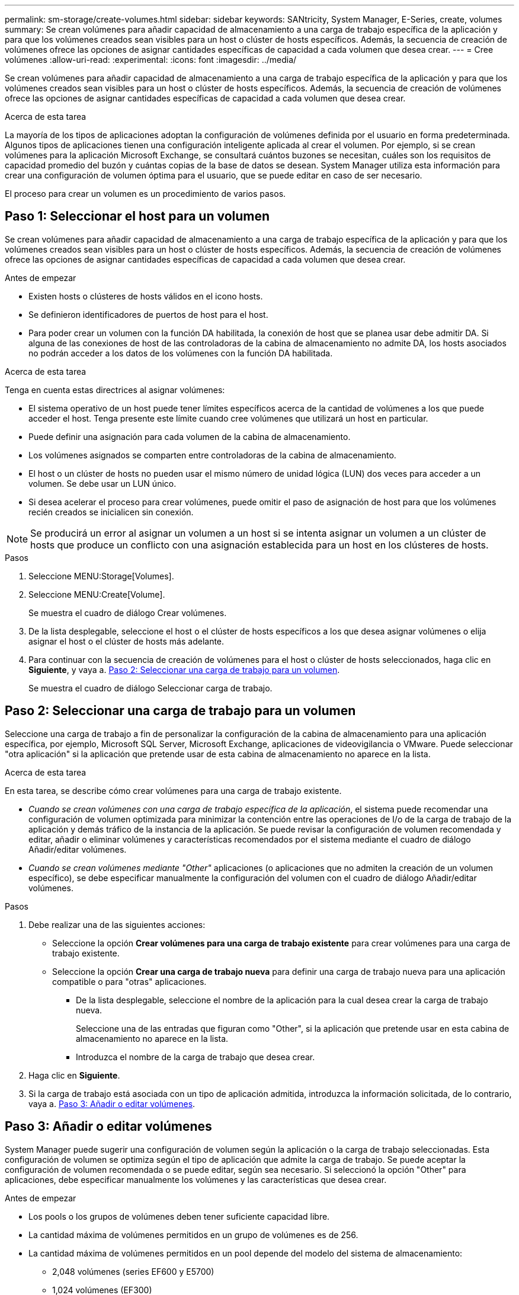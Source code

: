 ---
permalink: sm-storage/create-volumes.html 
sidebar: sidebar 
keywords: SANtricity, System Manager, E-Series, create, volumes 
summary: Se crean volúmenes para añadir capacidad de almacenamiento a una carga de trabajo específica de la aplicación y para que los volúmenes creados sean visibles para un host o clúster de hosts específicos. Además, la secuencia de creación de volúmenes ofrece las opciones de asignar cantidades específicas de capacidad a cada volumen que desea crear. 
---
= Cree volúmenes
:allow-uri-read: 
:experimental: 
:icons: font
:imagesdir: ../media/


[role="lead"]
Se crean volúmenes para añadir capacidad de almacenamiento a una carga de trabajo específica de la aplicación y para que los volúmenes creados sean visibles para un host o clúster de hosts específicos. Además, la secuencia de creación de volúmenes ofrece las opciones de asignar cantidades específicas de capacidad a cada volumen que desea crear.

.Acerca de esta tarea
La mayoría de los tipos de aplicaciones adoptan la configuración de volúmenes definida por el usuario en forma predeterminada. Algunos tipos de aplicaciones tienen una configuración inteligente aplicada al crear el volumen. Por ejemplo, si se crean volúmenes para la aplicación Microsoft Exchange, se consultará cuántos buzones se necesitan, cuáles son los requisitos de capacidad promedio del buzón y cuántas copias de la base de datos se desean. System Manager utiliza esta información para crear una configuración de volumen óptima para el usuario, que se puede editar en caso de ser necesario.

El proceso para crear un volumen es un procedimiento de varios pasos.



== Paso 1: Seleccionar el host para un volumen

Se crean volúmenes para añadir capacidad de almacenamiento a una carga de trabajo específica de la aplicación y para que los volúmenes creados sean visibles para un host o clúster de hosts específicos. Además, la secuencia de creación de volúmenes ofrece las opciones de asignar cantidades específicas de capacidad a cada volumen que desea crear.

.Antes de empezar
* Existen hosts o clústeres de hosts válidos en el icono hosts.
* Se definieron identificadores de puertos de host para el host.
* Para poder crear un volumen con la función DA habilitada, la conexión de host que se planea usar debe admitir DA. Si alguna de las conexiones de host de las controladoras de la cabina de almacenamiento no admite DA, los hosts asociados no podrán acceder a los datos de los volúmenes con la función DA habilitada.


.Acerca de esta tarea
Tenga en cuenta estas directrices al asignar volúmenes:

* El sistema operativo de un host puede tener límites específicos acerca de la cantidad de volúmenes a los que puede acceder el host. Tenga presente este límite cuando cree volúmenes que utilizará un host en particular.
* Puede definir una asignación para cada volumen de la cabina de almacenamiento.
* Los volúmenes asignados se comparten entre controladoras de la cabina de almacenamiento.
* El host o un clúster de hosts no pueden usar el mismo número de unidad lógica (LUN) dos veces para acceder a un volumen. Se debe usar un LUN único.
* Si desea acelerar el proceso para crear volúmenes, puede omitir el paso de asignación de host para que los volúmenes recién creados se inicialicen sin conexión.


[NOTE]
====
Se producirá un error al asignar un volumen a un host si se intenta asignar un volumen a un clúster de hosts que produce un conflicto con una asignación establecida para un host en los clústeres de hosts.

====
.Pasos
. Seleccione MENU:Storage[Volumes].
. Seleccione MENU:Create[Volume].
+
Se muestra el cuadro de diálogo Crear volúmenes.

. De la lista desplegable, seleccione el host o el clúster de hosts específicos a los que desea asignar volúmenes o elija asignar el host o el clúster de hosts más adelante.
. Para continuar con la secuencia de creación de volúmenes para el host o clúster de hosts seleccionados, haga clic en *Siguiente*, y vaya a. <<Paso 2: Seleccionar una carga de trabajo para un volumen>>.
+
Se muestra el cuadro de diálogo Seleccionar carga de trabajo.





== Paso 2: Seleccionar una carga de trabajo para un volumen

Seleccione una carga de trabajo a fin de personalizar la configuración de la cabina de almacenamiento para una aplicación específica, por ejemplo, Microsoft SQL Server, Microsoft Exchange, aplicaciones de videovigilancia o VMware. Puede seleccionar "otra aplicación" si la aplicación que pretende usar de esta cabina de almacenamiento no aparece en la lista.

.Acerca de esta tarea
En esta tarea, se describe cómo crear volúmenes para una carga de trabajo existente.

* _Cuando se crean volúmenes con una carga de trabajo específica de la aplicación_, el sistema puede recomendar una configuración de volumen optimizada para minimizar la contención entre las operaciones de I/o de la carga de trabajo de la aplicación y demás tráfico de la instancia de la aplicación. Se puede revisar la configuración de volumen recomendada y editar, añadir o eliminar volúmenes y características recomendados por el sistema mediante el cuadro de diálogo Añadir/editar volúmenes.
* _Cuando se crean volúmenes mediante "Other"_ aplicaciones (o aplicaciones que no admiten la creación de un volumen específico), se debe especificar manualmente la configuración del volumen con el cuadro de diálogo Añadir/editar volúmenes.


.Pasos
. Debe realizar una de las siguientes acciones:
+
** Seleccione la opción *Crear volúmenes para una carga de trabajo existente* para crear volúmenes para una carga de trabajo existente.
** Seleccione la opción *Crear una carga de trabajo nueva* para definir una carga de trabajo nueva para una aplicación compatible o para "otras" aplicaciones.
+
*** De la lista desplegable, seleccione el nombre de la aplicación para la cual desea crear la carga de trabajo nueva.
+
Seleccione una de las entradas que figuran como "Other", si la aplicación que pretende usar en esta cabina de almacenamiento no aparece en la lista.

*** Introduzca el nombre de la carga de trabajo que desea crear.




. Haga clic en *Siguiente*.
. Si la carga de trabajo está asociada con un tipo de aplicación admitida, introduzca la información solicitada, de lo contrario, vaya a. <<Paso 3: Añadir o editar volúmenes>>.




== Paso 3: Añadir o editar volúmenes

System Manager puede sugerir una configuración de volumen según la aplicación o la carga de trabajo seleccionadas. Esta configuración de volumen se optimiza según el tipo de aplicación que admite la carga de trabajo. Se puede aceptar la configuración de volumen recomendada o se puede editar, según sea necesario. Si seleccionó la opción "Other" para aplicaciones, debe especificar manualmente los volúmenes y las características que desea crear.

.Antes de empezar
* Los pools o los grupos de volúmenes deben tener suficiente capacidad libre.
* La cantidad máxima de volúmenes permitidos en un grupo de volúmenes es de 256.
* La cantidad máxima de volúmenes permitidos en un pool depende del modelo del sistema de almacenamiento:
+
** 2,048 volúmenes (series EF600 y E5700)
** 1,024 volúmenes (EF300)
** 512 volúmenes (serie E2800)


* Para crear un volumen que tenga habilitada la función Garantía de datos (DA), la conexión de host que se planea usar debe admitir DA.
+
.Seleccionar un pool o un grupo de volúmenes que sea compatible con la función de seguridad
[%collapsible]
====
Si desea crear un volumen con la función DA habilitada, seleccione un pool o un grupo de volúmenes que sea compatible con DA (asegúrese de *Sí* junto a "DA" en la tabla de candidatos de pools y grupos de volúmenes).

Las funcionalidades DE DA se presentan a nivel del pool y grupo de volúmenes de System Manager. La protección DE DA comprueba y corrige los errores que se pueden producir durante la transferencia de datos a través de las controladoras hasta las unidades. Al seleccionar un pool o un grupo de volúmenes compatibles con DA para el volumen nuevo, se garantizan la detección y la corrección de cualquier error.

Si alguna de las conexiones de host de las controladoras de la cabina de almacenamiento no admite DA, los hosts asociados no podrán acceder a los datos de los volúmenes con la función DA habilitada.

====
* Para crear un volumen con la función de seguridad habilitada, se debe crear una clave de seguridad para la cabina de almacenamiento.
+
.Seleccionar un pool o un grupo de volúmenes que sea compatible con la función de seguridad
[%collapsible]
====
Si desea crear un volumen con la función de seguridad habilitada, seleccione un pool o un grupo de volúmenes que sean compatibles con la función de seguridad (asegúrese de que *Sí* junto a "compatible con la función de seguridad" en la tabla de candidatos de pools y grupos de volúmenes).

Las funcionalidades de seguridad de la unidad se presentan a nivel del pool y grupo de volúmenes de System Manager. Las unidades que son compatibles con la función de seguridad evitan el acceso no autorizado a los datos de una unidad que se quita físicamente de la cabina de almacenamiento. Una unidad con la función de seguridad habilitada cifra los datos durante la escritura y descifra los datos durante las lecturas mediante una _clave de cifrado_ única.

Un pool o un grupo de volúmenes pueden contener tanto una unidad compatible con la función de seguridad como una que no lo sea, pero todas las unidades deben ser compatibles con la función de seguridad para usar la funcionalidad de cifrado.

====
* Para crear un volumen aprovisionado por recursos, todas las unidades deben ser unidades NVMe con la opción error de bloque lógico no escrito o desasignado (DULBE).


.Acerca de esta tarea
Se crean volúmenes desde los pools o los grupos de volúmenes. El cuadro de diálogo Añadir/editar volúmenes muestra todos los pools y grupos de volúmenes elegibles de la cabina de almacenamiento. Para cada pool o grupo de volúmenes elegible, se muestran la cantidad de unidades y la capacidad libre total disponibles.

Para algunas cargas de trabajo específicas de la aplicación, cada pool o grupo de volúmenes elegible muestra la capacidad propuesta según la configuración de volumen sugerido y muestra también la capacidad libre restante en GIB. Para otras cargas de trabajo, la capacidad propuesta aparece a medida que se añaden volúmenes a un pool o un grupo de volúmenes y se especifica la cantidad informada.

.Pasos
. Elija una de estas acciones según si seleccionó otra carga de trabajo específica de la aplicación o la siguiente:
+
** *Otros* -- haga clic en *Añadir nuevo volumen* en cada pool o grupo de volúmenes que desee utilizar para crear uno o más volúmenes.
+
.Detalles del campo
[%collapsible]
====
[cols="25h,~"]
|===
| Campo | Descripción 


 a| 
Nombre del volumen
 a| 
System Manager asigna un nombre predeterminado a un volumen durante la secuencia de creación de volúmenes. Se puede aceptar el nombre predeterminado o se puede proporcionar un nombre más descriptivo que indique el tipo de datos almacenados en el volumen.



 a| 
Capacidad notificada
 a| 
Defina la capacidad del volumen nuevo y las unidades de capacidad que desea usar (MIB, GIB o TIB). Para los volúmenes gruesos, la capacidad mínima es 1 MIB y la capacidad máxima se determina mediante la cantidad y la capacidad de las unidades del pool o del grupo de volúmenes.

Recuerde que la capacidad de almacenamiento también es necesaria para los servicios de copia (imágenes Snapshot, volúmenes Snapshot, copias de volúmenes y reflejos remotos), por lo tanto, no asigne toda la capacidad a los volúmenes estándar.

La capacidad de un pool se asigna en incrementos de 4 GIB o 8 GIB, según el tipo de unidad. Se asigna cualquier capacidad que no sea múltiplo de 4 o 8 GIB, pero no se puede usar. Para asegurarse de que toda la capacidad se pueda usar, especifique la capacidad en incrementos de 4 GIB o 8 GIB. Si hubiese capacidad que no puede usar, la única manera de recuperarla es aumentar la capacidad del volumen.



 a| 
Tamaño de bloque de volumen (solo EF300 y EF600)
 a| 
Muestra los tamaños de bloque que se pueden crear para el volumen:

*** 512 -- 512 bytes
*** 4K -- 4,096 bytes




 a| 
Tamaño del segmento
 a| 
Muestra la configuración del ajuste de tamaño de segmentos, que solo aparece para los volúmenes de un grupo de volúmenes. Se puede cambiar el tamaño del segmento para optimizar el rendimiento.

*Transiciones de tamaño de segmento permitidas* -- System Manager determina las transiciones de tamaño de segmento permitidas. Los tamaños de segmento que no son transiciones adecuadas para el tamaño de segmento actual no están disponibles en la lista desplegable. Las transiciones permitidas, por lo general, son el doble o la mitad del tamaño de segmento actual. Por ejemplo, si el tamaño de segmento del volumen actual es 32 KiB, se permite un tamaño de segmento de volumen nuevo de 16 KiB o 64 KiB.

*Volúmenes con caché SSD* habilitada -- se puede especificar un tamaño de segmento de 4 KiB para volúmenes con caché SSD habilitada. Asegúrese de seleccionar el tamaño de segmento 4 KiB solo para los volúmenes con la función SSD Cache habilitada que controlan operaciones de I/o en bloques pequeños (por ejemplo, tamaños de bloques de I/o de 16 KiB o menos). El rendimiento podría verse afectado si selecciona 4 KiB para el tamaño de segmento en los volúmenes con la función SSD Cache habilitada que controlan operaciones secuenciales de bloques grandes.

*Cantidad de tiempo para cambiar el tamaño del segmento* -- la cantidad de tiempo para cambiar el tamaño del segmento de un volumen depende de estas variables:

*** La carga de I/o desde el host
*** La prioridad de modificación del volumen
*** La cantidad de unidades del grupo de volúmenes
*** La cantidad de canales de unidades
*** La potencia de procesamiento de las controladoras de la cabina de almacenamiento


Si cambia el tamaño de segmento de un volumen, el rendimiento de I/o se ve afectado, pero los datos siguen disponibles.



 a| 
Compatible con la función de seguridad
 a| 
*Sí* aparece junto a "compatible con la función de seguridad" solo si las unidades del pool o grupo de volúmenes son compatibles con la función de seguridad.

Drive Security evita el acceso no autorizado a los datos de una unidad que se quita físicamente de la cabina de almacenamiento. Esta opción solo está disponible si la función Drive Security está habilitada y hay una clave de seguridad configurada para la cabina de almacenamiento.

Un pool o un grupo de volúmenes pueden contener tanto una unidad compatible con la función de seguridad como una que no lo sea, pero todas las unidades deben ser compatibles con la función de seguridad para usar la funcionalidad de cifrado.



 a| 
DA
 a| 
*Sí* aparece junto a "DA" solo si las unidades del pool o grupo de volúmenes admiten Data Assurance (DA).

DA mejora la integridad de los datos en todo el sistema de almacenamiento. DA permite que la cabina de almacenamiento compruebe y corrija los errores que se pueden producir durante la transferencia de datos a través de las controladoras hasta las unidades. El uso DE DA en el volumen nuevo garantiza la detección de cualquier error.



 a| 
Recurso aprovisionado (solo EF300 y EF600)
 a| 
*Sí* aparece junto a "recurso aprovisionado" sólo si las unidades admiten esta opción. El aprovisionamiento de recursos es una función disponible en las cabinas de almacenamiento EF300 y EF600, lo que permite poner en uso los volúmenes de inmediato sin proceso de inicialización en segundo plano.

|===
====
** *Carga de trabajo específica de la aplicación* -- haga clic en *Siguiente* para aceptar los volúmenes y las características recomendados por el sistema para la carga de trabajo seleccionada, o haga clic en *Editar volúmenes* para cambiar, añadir o eliminar los volúmenes y las características recomendados por el sistema para la carga de trabajo seleccionada.
+
.Detalles del campo
[%collapsible]
====
[cols="1a,1a"]
|===
| Campo | Descripción 


 a| 
Nombre del volumen
 a| 
System Manager asigna un nombre predeterminado a un volumen durante la secuencia de creación de volúmenes. Se puede aceptar el nombre predeterminado o se puede proporcionar un nombre más descriptivo que indique el tipo de datos almacenados en el volumen.



 a| 
Capacidad notificada
 a| 
Defina la capacidad del volumen nuevo y las unidades de capacidad que desea usar (MIB, GIB o TIB). Para los volúmenes gruesos, la capacidad mínima es 1 MIB y la capacidad máxima se determina mediante la cantidad y la capacidad de las unidades del pool o del grupo de volúmenes.

Recuerde que la capacidad de almacenamiento también es necesaria para los servicios de copia (imágenes Snapshot, volúmenes Snapshot, copias de volúmenes y reflejos remotos), por lo tanto, no asigne toda la capacidad a los volúmenes estándar.

La capacidad de un pool se asigna en incrementos de 4 GIB o 8 GIB, según el tipo de unidad. Se asigna cualquier capacidad que no sea múltiplo de 4 o 8 GIB, pero no se puede usar. Para asegurarse de que toda la capacidad se pueda usar, especifique la capacidad en incrementos de 4 GIB o 8 GIB. Si hubiese capacidad que no puede usar, la única manera de recuperarla es aumentar la capacidad del volumen.



 a| 
Tipo de volumen
 a| 
Tipo de volumen indica el tipo de volumen que se creó para una carga de trabajo específica de la aplicación.



 a| 
Tamaño de bloque de volumen (solo EF300 y EF600)
 a| 
Muestra los tamaños de bloque que se pueden crear para el volumen:

*** 512 -- 512 bytes
*** 4K -- 4,096 bytes




 a| 
Tamaño del segmento
 a| 
Muestra la configuración del ajuste de tamaño de segmentos, que solo aparece para los volúmenes de un grupo de volúmenes. Se puede cambiar el tamaño del segmento para optimizar el rendimiento.

*Transiciones de tamaño de segmento permitidas* -- System Manager determina las transiciones de tamaño de segmento permitidas. Los tamaños de segmento que no son transiciones adecuadas para el tamaño de segmento actual no están disponibles en la lista desplegable. Las transiciones permitidas, por lo general, son el doble o la mitad del tamaño de segmento actual. Por ejemplo, si el tamaño de segmento del volumen actual es 32 KiB, se permite un tamaño de segmento de volumen nuevo de 16 KiB o 64 KiB.

*Volúmenes con caché SSD* habilitada -- se puede especificar un tamaño de segmento de 4 KiB para volúmenes con caché SSD habilitada. Asegúrese de seleccionar el tamaño de segmento 4 KiB solo para los volúmenes con la función SSD Cache habilitada que controlan operaciones de I/o en bloques pequeños (por ejemplo, tamaños de bloques de I/o de 16 KiB o menos). El rendimiento podría verse afectado si selecciona 4 KiB para el tamaño de segmento en los volúmenes con la función SSD Cache habilitada que controlan operaciones secuenciales de bloques grandes.

*Cantidad de tiempo para cambiar el tamaño del segmento* -- la cantidad de tiempo para cambiar el tamaño del segmento de un volumen depende de estas variables:

*** La carga de I/o desde el host
*** La prioridad de modificación del volumen
*** La cantidad de unidades del grupo de volúmenes
*** La cantidad de canales de unidades
*** La potencia de procesamiento de las controladoras de la cabina de almacenamiento cuando se cambia el tamaño de segmento de un volumen, el rendimiento de I/o se ve afectado, pero los datos siguen disponibles.




 a| 
Compatible con la función de seguridad
 a| 
*Sí* aparece junto a "compatible con la función de seguridad" solo si las unidades del pool o grupo de volúmenes son compatibles con la función de seguridad.

Drive Security evita el acceso no autorizado a los datos de una unidad que se quita físicamente de la cabina de almacenamiento. Esta opción solo está disponible si la función Drive Security está habilitada y hay una clave de seguridad configurada para la cabina de almacenamiento.

Un pool o un grupo de volúmenes pueden contener tanto una unidad compatible con la función de seguridad como una que no lo sea, pero todas las unidades deben ser compatibles con la función de seguridad para usar la funcionalidad de cifrado.



 a| 
DA
 a| 
*Sí* aparece junto a "DA" solo si las unidades del pool o grupo de volúmenes admiten Data Assurance (DA).

DA mejora la integridad de los datos en todo el sistema de almacenamiento. DA permite que la cabina de almacenamiento compruebe y corrija los errores que se pueden producir durante la transferencia de datos a través de las controladoras hasta las unidades. El uso DE DA en el volumen nuevo garantiza la detección de cualquier error.



 a| 
Recurso aprovisionado (solo EF300 y EF600)
 a| 
*Sí* aparece junto a "recurso aprovisionado" sólo si las unidades admiten esta opción. El aprovisionamiento de recursos es una función disponible en las cabinas de almacenamiento EF300 y EF600, lo que permite poner en uso los volúmenes de inmediato sin proceso de inicialización en segundo plano.

|===
====


. Para continuar la secuencia de creación de volúmenes para la aplicación seleccionada, haga clic en *Siguiente* y vaya a. <<Paso 4: Revisar la configuración de volumen>>.




== Paso 4: Revisar la configuración de volumen

Revise un resumen de los volúmenes que pretende crear y realizar los cambios necesarios.

.Pasos
. Revise los volúmenes que desea crear. Haga clic en *Atrás* para realizar cualquier cambio.
. Cuando esté satisfecho con la configuración del volumen, haga clic en *Finalizar*.


.Resultados
System Manager crea los volúmenes nuevos en los pools y grupos de volúmenes seleccionados y, a continuación, muestra los volúmenes nuevos en la tabla todos los volúmenes.

.Después de terminar
* Realice cualquier modificación necesaria del sistema operativo en el host de la aplicación para que las aplicaciones puedan usar el volumen.
* Ejecute la utilidad específica del sistema operativo (disponible de un proveedor de terceros) y, a continuación, ejecute el comando SMcli `-identifyDevices` para correlacionar los nombres de los volúmenes con los nombres de las cabinas de almacenamiento host.
+
SMcli está disponible directamente a través de SANtricity System Manager. Esta versión descargable de SMcli está disponible en EF600, EF300, E5700, EF570, E2800, Y las controladoras EF280. Para descargar la SMcli dentro del Administrador del sistema SANtricity, seleccione *Configuración* > *sistema* y *Complementos* > *interfaz de línea de comandos* .


